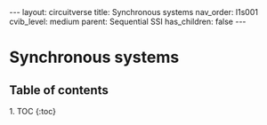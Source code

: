 #+OPTIONS: toc:nil todo:nil title:nil author:nil date:nil

#+BEGIN_EXPORT html
---
layout: circuitverse
title: Synchronous systems
nav_order: l1s001
cvib_level: medium
parent: Sequential SSI
has_children: false
---
#+END_EXPORT

* Synchronous systems
  :PROPERTIES:
  :JTD:      {: .no_toc}
  :END:
  
** Table of contents
   :PROPERTIES:
   :JTD:      {: .no_toc .text-delta}
   :END:

#+BEGIN_EXPORT html
1. TOC
{:toc}
#+END_EXPORT
